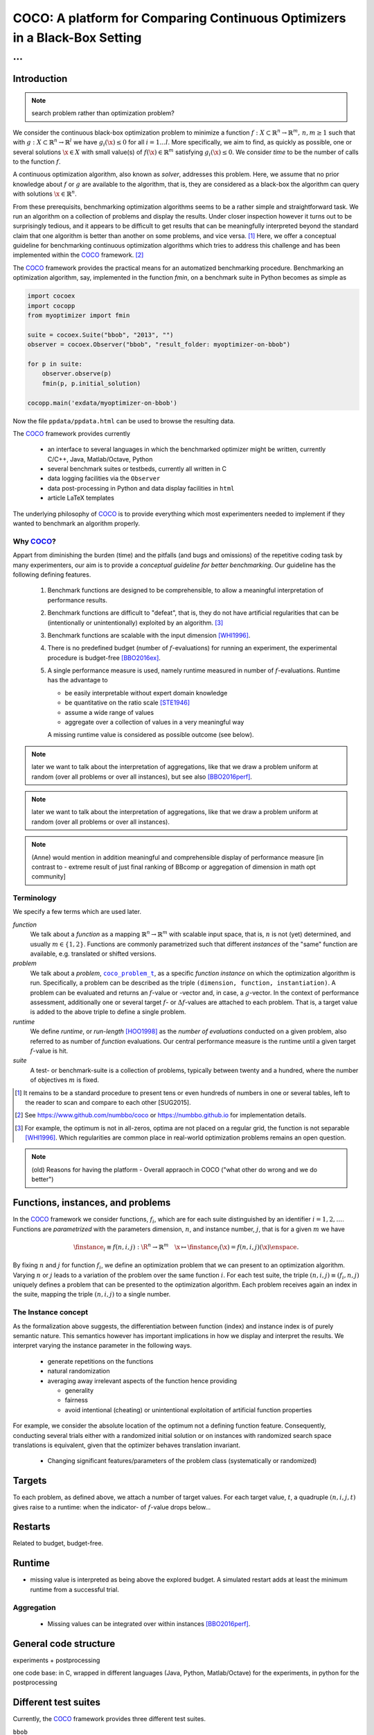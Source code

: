 .. title:: COCO: Comparing Continuous Optimizers

$$$$$$$$$$$$$$$$$$$$$$$$$$$$$$$$$$$$$$$$$$$$$$$$$$$$$$$$$$$$$$$$$$$$$$$$$$$
COCO: A platform for Comparing Continuous Optimizers in a Black-Box Setting
$$$$$$$$$$$$$$$$$$$$$$$$$$$$$$$$$$$$$$$$$$$$$$$$$$$$$$$$$$$$$$$$$$$$$$$$$$$

...
%%%

.. |
.. |
.. .. sectnum::
  :depth: 3
.. .. contents:: Table of Contents
.. |
.. |

.. Here we put the abstract when using LaTeX, the \abstractinrst command is defined in 
     the 'preamble' of latex_elements in source/conf.py, the text
     is defined in `abstract` of conf.py. To flip abstract and 
     table of contents, or update the table of contents, toggle 
     the \generatetoc command in the 'preamble' accordingly. 
.. raw:: latex

    \abstractinrst
    \newpage 

.. COCO is a platform for Comparing Continuous Optimizers in a black-box
  setting. It aims at automatizing the tedious and repetitive task of
  benchmarking numerical optimization algorithms to the greatest possible
  extent. We present the rationals behind the development of the platform
  and its basic structure. We furthermore detail underlying fundamental 
  concepts of COCO such as its definition of a problem, the idea of
  instances, or performance measures and give an overview of the
  available test suites.
  
  
.. _2009: http://www.sigevo.org/gecco-2009/workshops.html#bbob
.. _2010: http://www.sigevo.org/gecco-2010/workshops.html#bbob
.. _2012: http://www.sigevo.org/gecco-2012/workshops.html#bbob
.. _BBOB-2009: http://coco.gforge.inria.fr/doku.php?id=bbob-2009-results
.. _BBOB-2010: http://coco.gforge.inria.fr/doku.php?id=bbob-2010-results
.. _BBOB-2012: http://coco.gforge.inria.fr/doku.php?id=bbob-2012
.. _GECCO-2012: http://www.sigevo.org/gecco-2012/
.. _COCO: https://github.com/numbbo/coco
.. _COCOold: http://coco.gforge.inria.fr

.. |coco_problem_get_dimension| replace:: ``coco_problem_get_dimension``
.. _coco_problem_get_dimension: http://numbbo.github.io/coco-doc/C/coco_8h.html#a0dabf3e4f5630d08077530a1341f13ab

.. |coco_problem_get_largest_values_of_interest| replace:: 
  ``coco_problem_get_largest_values_of_interest``
.. _coco_problem_get_largest_values_of_interest: http://numbbo.github.io/coco-doc/C/coco_8h.html#a29c89e039494ae8b4f8e520cba1eb154

.. |coco_problem_get_smallest_values_of_interest| replace::
  ``coco_problem_get_smallest_values_of_interest``
.. _coco_problem_get_smallest_values_of_interest: http://numbbo.github.io/coco-doc/C/coco_8h.html#a4ea6c067adfa866b0179329fe9b7c458

.. |coco_problem_get_initial_solution| replace:: 
  ``coco_problem_get_initial_solution``
.. _coco_problem_get_initial_solution: http://numbbo.github.io/coco-doc/C/coco_8h.html#ac5a44845acfadd7c5cccb9900a566b32

.. |coco_problem_final_target_hit| replace:: 
  ``coco_problem_final_target_hit``
.. _coco_problem_final_target_hit: 
  http://numbbo.github.io/coco-doc/C/coco_8h.html#a1164d85fd641ca48046b943344ae9069

.. |coco_problem_get_number_of_objectives| replace:: 
  ``coco_problem_get_number_of_objectives``
.. _coco_problem_get_number_of_objectives: http://numbbo.github.io/coco-doc/C/coco_8h.html#ab0d1fcc7f592c283f1e67cde2afeb60a

.. |coco_problem_get_number_of_constraints| replace:: 
  ``coco_problem_get_number_of_constraints``
.. _coco_problem_get_number_of_constraints: http://numbbo.github.io/coco-doc/C/coco_8h.html#ad5c7b0889170a105671a14c8383fbb22

.. |coco_evaluate_function| replace:: 
  ``coco_evaluate_function``
.. _coco_evaluate_function: http://numbbo.github.io/coco-doc/C/coco_8h.html#aabbc02b57084ab069c37e1c27426b95c

.. |coco_evaluate_constraint| replace:: 
  ``coco_evaluate_constraint``
.. _coco_evaluate_constraint: 
  http://numbbo.github.io/coco-doc/C/coco_8h.html#ab5cce904e394349ec1be1bcdc35967fa

.. |coco_problem_t| replace:: 
  ``coco_problem_t``
.. _coco_problem_t: 
  http://numbbo.github.io/coco-doc/C/coco_8h.html#a408ba01b98c78bf5be3df36562d99478

.. |coco_recommend_solution| replace:: 
  ``coco_recommend_solution``
.. _coco_recommend_solution: 
  http://numbbo.github.io/coco-doc/C/coco_8h.html#afd76a19eddd49fb78c22563390437df2
  
.. |coco_problem_get_evaluations(const coco_problem_t * problem)| replace::
  ``coco_problem_get_evaluations(const coco_problem_t * problem)``
.. _coco_problem_get_evaluations(const coco_problem_t * problem): 
  http://numbbo.github.io/coco-doc/C/coco_8h.html#a6ad88cdba2ffd15847346d594974067f


.. |f| replace:: :math:`f`
.. |g| replace:: :math:`g`
.. |x| replace:: :math:`x`


.. #################################################################################
.. #################################################################################
.. #################################################################################


Introduction
============

.. note:: search problem rather than optimization problem? 

We consider the continuous black-box optimization problem to minimize a function 
:math:`f: X\subset\mathbb{R}^n \to \mathbb{R}^m, \,n,m\ge1` such that with :math:`g: X\subset\mathbb{R}^n \to \mathbb{R}^l` we have :math:`g_i(\x)\le0` for all :math:`i=1\dots l`. 
More specifically, we aim to find, as quickly as possible, one or several solutions :math:`\x\in X` with small value(s) of :math:`f(\x)\in\mathbb{R}^m` satisfying :math:`g_i(\x)\le0`. 
We consider *time* to be the number of calls to the function |f|. 

A continuous optimization algorithm, also known as *solver*, addresses this problem. 
Here, we assume that no prior knowledge about |f| or |g| are available to the algorithm, that is, 
they are considered as a black-box the algorithm can query with solutions 
:math:`\x\in\mathbb{R}^n`.

From these prerequisits, benchmarking optimization algorithms seems to be a
rather simple and straightforward task. We run an algorithm on a collection of problems and display the results. Under closer inspection however it turns out to be surprisingly tedious, and it appears to be difficult to get results that can be meaningfully interpreted beyond the standard claim that one algorithm is better 
than another on some problems, and vice versa. [#]_
Here, we offer a conceptual guideline for benchmarking continuous optimization algorithms which tries to address this challenge and has been implemented within the 
COCO_ framework. [#]_ 

The COCO_ framework provides the practical means for an automatized benchmarking procedure. Benchmarking an optimization algorithm, say, implemented in the function `fmin`, on a benchmark suite in Python becomes as simple as

.. raw:: latex

    in Figure 1. \begin{figure} %\begin{minipage}{\textwidth}
    
.. code:: python

  import cocoex
  import cocopp
  from myoptimizer import fmin
    
  suite = cocoex.Suite("bbob", "2013", "")
  observer = cocoex.Observer("bbob", "result_folder: myoptimizer-on-bbob")
    
  for p in suite:
      observer.observe(p)
      fmin(p, p.initial_solution)
        
  cocopp.main('exdata/myoptimizer-on-bbob')

.. raw:: latex 

    \caption{Code to benchmark \texttt{fmin} on the \texttt{bbob} suite and
    display the results. }
    \end{figure}

Now the file ``ppdata/ppdata.html`` can be used to browse the resulting data. 

The COCO_ framework provides currently

    - an interface to several languages in which the benchmarked optimizer
      might be written, currently C/C++, Java, Matlab/Octave, Python
    - several benchmark suites or testbeds, currently all written in C
    - data logging facilities via the ``Observer``
    - data post-processing in Python and data display facilities in ``html``
    - article LaTeX templates

The underlying philosophy of COCO_ is to provide everything which most experimenters 
needed to implement if they wanted to benchmark an algorithm properly.


Why COCO_?
----------

Appart from diminishing the burden (time) and the pitfalls (and bugs
and omissions) of the repetitive coding task by many experimenters, our aim is to
provide a *conceptual guideline for better benchmarking*. Our guideline has 
the following defining features.  

  #. Benchmark functions are designed to be comprehensible, to allow a meaningful 
     interpretation of performance results.

  #. Benchmark functions are difficult to "defeat", that is, they do not 
     have artificial regularities that can be (intentionally or unintentionally) 
     exploited by an algorithm. [#]_
    
  #. Benchmark functions are scalable with the input dimension [WHI1996]_. 
  
  #. There is no predefined budget (number of |f|-evaluations) for running an
     experiment, the experimental 
     procedure is budget-free [BBO2016ex]_.

  #. A single performance  measure is used, namely runtime measured in 
     number of |f|-evaluations. Runtime has the advantage to
    
     - be easily interpretable without expert domain knowledge
     - be quantitative on the ratio scale [STE1946]_ 
     - assume a wide range of values
     - aggregate over a collection of values in a very meaningful way
     
     A missing runtime value is considered as possible outcome (see below). 

.. note:: later we want to talk about the interpretation of aggregations, like that we draw a problem uniform at random (over all problems or over all instances), but see also [BBO2016perf]_. 

.. note:: later we want to talk about the interpretation of aggregations, like that we draw a problem uniform at random (over all problems or over all instances). 

.. note:: (Anne) would mention in addition meaningful and comprehensible display of performance measure [in contrast to - extreme result of just final ranking of BBcomp or aggregation of dimension in math opt community]

Terminology
-----------
.. todo:: this is a duplicate, should become shorter or go away

We specify a few terms which are used later. 

*function*
  We talk about a *function* as a mapping
  :math:`\mathbb{R}^n\to\mathbb{R}^m` with scalable input space, that is,
  :math:`n` is not (yet) determined, and usually :math:`m\in\{1,2\}`.
  Functions are commonly parametrized such that different *instances* of the
  "same" function are available, e.g. translated or shifted versions. 
  
*problem*
  We talk about a *problem*, |coco_problem_t|_, as a specific *function
  instance* on which the optimization algorithm is run. Specifically, a problem
  can be described as the triple ``(dimension, function, instantiation)``. A problem
  can be evaluated and returns an |f|-value or -vector and, in case,
  a |g|-vector. 
  In the context of performance
  assessment, additionally one or several target :math:`f`- or :math:`\Delta f`-values
  are attached to each problem. That is, a target value is added to the 
  above triple to define a single problem. 
  
*runtime*
  We define *runtime*, or *run-length* [HOO1998]_
  as the *number of evaluations* 
  conducted on a given problem, also referred to as number of *function* evaluations. 
  Our central performance measure is the runtime until a given target :math:`f`-value 
  is hit.

*suite*
  A test- or benchmark-suite is a collection of problems, typically between
  twenty and a hundred, where the number of objectives :math:`m` is fixed. 


.. [#] It remains to be a standard procedure to present tens or even hundreds 
    of numbers in one or several tables, left to the reader to scan and compare 
    to each other [SUG2015]. 

.. [#] See https://www.github.com/numbbo/coco or https://numbbo.github.io for implementation details. 

.. [#] For example, the optimum is not in all-zeros, optima are not placed 
    on a regular grid, the function is not separable [WHI1996]_. Which regularities are 
    common place in real-world optimization problems remains an open question. 

.. .. [#] Wikipedia__ gives a reasonable introduction to scale types.
.. .. was 261754099
.. .. __ http://en.wikipedia.org/w/index.php?title=Level_of_measurement&oldid=478392481



.. Note:: (old) Reasons for having the platform - Overall appraoch in COCO ("what other do wrong and we do better")


.. |n| replace:: :math:`n`
.. |m| replace:: :math:`m`
.. |theta| replace:: :math:`\theta`
.. |i| replace:: :math:`i`
.. |j| replace:: :math:`j`
.. |t| replace:: :math:`t`
.. |fi| replace:: :math:`f_i`


Functions, instances, and problems 
==========================================

In the COCO_ framework we consider functions, |fi|, which are for each suite distinguished by an identifier :math:`i=1,2,\dots`. Functions are *parametrized* with the parameters dimension, |n|, and instance number, |j|, that is for a given |m| we have

.. math::
    \finstance_i \equiv f(n, i, j):\R^n \to \mathbb{R}^m \quad
    \x \mapsto \finstance_i (\x) = f(n, i, j)(\x)\enspace. 
    
By fixing |n| and |j| for function |fi|, we define an optimization problem
that we can present to an optimization algorithm. Varying |n| or |j| leads to
a variation of the problem over the same function |i|. For each test suite,
the triple :math:`(n, i, j)\equiv(f_i, n, j)` uniquely defines a problem that
can be presented to the optimization algorithm. Each problem receives again
an index in the suite, mapping the triple :math:`(n, i, j)` to a single
number. 


The Instance concept
-----------------------

As the formalization above suggests, the differentiation between function (index) 
and instance index is of purely semantic nature. 
This semantics however has important implications in how we display and
interpret the results. We interpret varying the instance parameter in the following ways. 

  - generate repetitions on the functions
  - natural randomization 
  - averaging away irrelevant aspects of the function hence providing

    - generality
    - fairness
    - avoid intentional (cheating) or unintentional exploitation of 
      artificial function properties

For example, we consider the absolute location of the optimum not a defining
function feature. Consequently, conducting several trials either with a
randomized initial solution or on instances with randomized search space
translations is equivalent, given that the optimizer behaves translation
invariant. 

  - Changing significant features/parameters of the problem class (systematically or randomized)

Targets
========
To each problem, as defined above, we attach a number of target values. 
For each target value, |t|, a quadruple :math:`(n, i, j, t)` gives raise to a 
runtime: when the indicator- of |f|-value drops below...

Restarts
=========

Related to budget, budget-free. 



Runtime
========

- missing value is interpreted as being above the explored budget. A simulated restart adds at least the minimum runtime from a successful trial. 

Aggregation
------------

  - Missing values can be integrated over within instances [BBO2016perf]_. 



General code structure
===============================================

experiments + postprocessing

one code base: in C, wrapped in different languages (Java, Python, Matlab/Octave) for the experiments, in python for the postprocessing


Different test suites
=====================
Currently, the COCO_ framework provides three different test suites. 

``bbob`` 
  containing 24 functions in five subgroups [HAN2009fun]_

``bbob-noisy``
  containing 30 noisy problems in three subgroups [HAN2009noi]_, 
  currently only implemented in the `old code basis`_

``bbob-biobj``
  containing 55 bi-objective (:math:`m=2`) functions in 15 subgroups. 
  
.. _`old code basis`: http://coco.gforge.inria.fr/doku.php?id=downloads


.. ############################# References #########################################

.. author list yet to be defined

.. [BBO2016ex] The BBOBies: `Experimental Setup`__. 
__ https://www.github.com

.. [BBO2016perf] The BBOBies: `Performance Assessment`__. 
__ https://www.github.com

.. .. [HAN2009] Hansen, N., A. Auger, S. Finck R. and Ros (2009), Real-Parameter Black-Box Optimization Benchmarking 2009: Experimental Setup, *Inria Research Report* RR-6828 http://hal.inria.fr/inria-00362649/en

.. .. [HAN2010] Hansen, N., A. Auger, S. Finck R. and Ros (2010), Real-Parameter Black-Box Optimization Benchmarking 2010: Experimental Setup, *Inria Research Report* RR-7215 http://hal.inria.fr/inria-00362649/en

.. [HAN2009fun] N.Hansen, S. Finck, R. Ros, and A. Auger. `Real-parameter black-box optimization benchmarking 2009: Noiseless functions definitions`__. `Technical Report RR-6829`__, Inria, 2009, updated February 2010.
__ http://coco.gforge.inria.fr/
__ https://hal.inria.fr/inria-00362633

.. [HAN2009noi] N.Hansen, S. Finck, R. Ros, and A. Auger. `Real-Parameter Black-Box Optimization Benchmarking 2009: Noisy Functions Definitions`__. `Technical Report RR-6869`__, Inria, 2009, updated February 2010.
__ http://coco.gforge.inria.fr/
__ https://hal.inria.fr/inria-00369466

.. .. [AUG2005] A Auger and N Hansen. A restart CMA evolution strategy with
   increasing population size. In *Proceedings of the IEEE Congress on
   Evolutionary Computation (CEC 2005)*, pages 1769--1776. IEEE Press, 2005.
.. .. [Auger:2005b] A. Auger and N. Hansen. Performance evaluation of an advanced
   local search evolutionary algorithm. In *Proceedings of the IEEE Congress on
   Evolutionary Computation (CEC 2005)*, pages 1777-1784, 2005.
.. .. [Auger:2009] Anne Auger and Raymond Ros. Benchmarking the pure
   random search on the BBOB-2009 testbed. In Franz Rothlauf, editor, *GECCO
   (Companion)*, pages 2479-2484. ACM, 2009.
   
.. .. [BAR1995] R. Barr, ?. Golden, J. Kelly, M Resende, and Jr. W. Stewart. Designing and Reporting on Computational Experiments with Heuristic Methods. Journal of Heuristics, 1:9–32, 1995. 

.. .. [Efron:1993] B. Efron and R. Tibshirani. *An introduction to the
   bootstrap.* Chapman & Hall/CRC, 1993.
.. .. [HAR1999] G.R. Harik and F.G. Lobo. A parameter-less genetic
   algorithm. In *Proceedings of the Genetic and Evolutionary Computation
   Conference (GECCO)*, volume 1, pages 258-265. ACM, 1999.
.. [HOO1998] H.H. Hoos and T. Stützle. Evaluating Las Vegas
   algorithms: pitfalls and remedies. In *Proceedings of the Fourteenth 
   Conference on Uncertainty in Artificial Intelligence (UAI-98)*,
   pages 238-245, 1998.
.. .. [PRI1997] K. Price. Differential evolution vs. the functions of
   the second ICEO. In Proceedings of the IEEE International Congress on
   Evolutionary Computation, pages 153--157, 1997.
   
.. [STE1946] Stevens, S.S. On the theory of scales of measurement. *Science* 103(2684), pp. 677-680, 1946.

.. [WHI1996] Whitley, D., Rana, S., Dzubera, J., Mathias, K. E. Evaluating evolutionary algorithms. *Artificial intelligence*, 85(1), 245-276, 1996.


.. ############################## END Document #######################################

